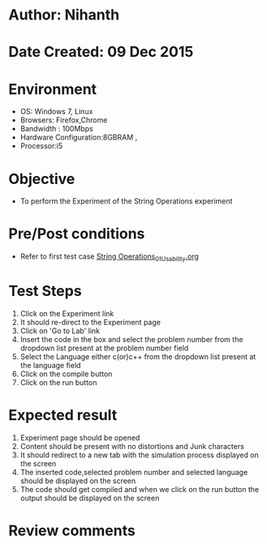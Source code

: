 * Author: Nihanth
* Date Created: 09 Dec 2015
* Environment
  - OS: Windows 7, Linux
  - Browsers: Firefox,Chrome
  - Bandwidth : 100Mbps
  - Hardware Configuration:8GBRAM , 
  - Processor:i5

* Objective
  - To perform the Experiment of the String Operations experiment

* Pre/Post conditions
  - Refer to first test case [[https://github.com/Virtual-Labs/problem-solving-iiith/blob/master/test-cases/integration_test-cases/exp05/String Operations_01_Usability.org][String Operations_01_Usability.org]]

* Test Steps
  1. Click on the Experiment link 
  2. It should re-direct to the Experiment page  
  3. Click on 'Go to Lab' link 
  4. Insert the code in the box and select the problem number from the dropdown list present at the problem number field
  5. Select the Language either c(or)c++ from the dropdown list present at the language field
  6. Click on the compile button
  7. Click on the run button

* Expected result
  1. Experiment page should be opened
  2. Content should be present with no distortions and Junk characters
  3. It should redirect to a new tab with the simulation process displayed on the screen
  4. The inserted code,selected problem number and selected language should be displayed on the screen
  5. The code should get compiled and when we click on the run button the output should be displayed on the screen

* Review comments


